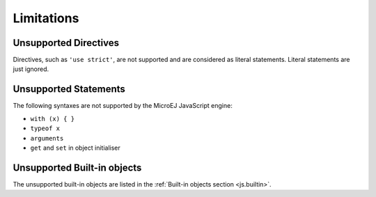 ..
.. ReStructuredText
..
.. Copyright 2020-2021 MicroEJ Corp. All rights reserved.
.. MicroEJ Corp. PROPRIETARY/CONFIDENTIAL. Use is subject to license terms.
..

.. _js.limitations:

Limitations
===========

Unsupported Directives
**********************

Directives, such as ``'use strict'``, are not supported and are considered as literal statements. Literal statements are just ignored.

Unsupported Statements
**********************

The following syntaxes are not supported by the MicroEJ JavaScript engine:

- ``with (x) { }``
- ``typeof x``
- ``arguments``
- ``get`` and ``set`` in object initialiser

Unsupported Built-in objects
****************************

The unsupported built-in objects are listed in the :ref:`Built-in objects section <js.builtin>`.